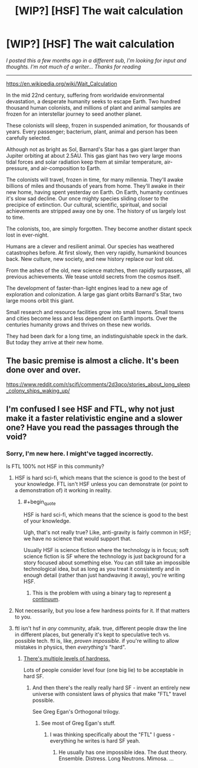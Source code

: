 #+TITLE: [WIP?] [HSF] The wait calculation

* [WIP?] [HSF] The wait calculation
:PROPERTIES:
:Author: DAL82
:Score: 5
:DateUnix: 1436312294.0
:END:
/I posted this a few months ago in a different sub, I'm looking for input and thoughts. I'm not much of a writer... Thanks for reading/

--------------

[[https://en.wikipedia.org/wiki/Wait_Calculation]]

In the mid 22nd century, suffering from worldwide environmental devastation, a desperate humanity seeks to escape Earth. Two hundred thousand human colonists, and millions of plant and animal samples are frozen for an interstellar journey to seed another planet.

These colonists will sleep, frozen in suspended animation, for thousands of years. Every passenger; bacterium, plant, animal and person has been carefully selected.

Although not as bright as Sol, Barnard's Star has a gas giant larger than Jupiter orbiting at about 2.5AU. This gas giant has two very large moons tidal forces and solar radiation keep them at similar temperature, air-pressure, and air-composition to Earth.

The colonists will travel, frozen in time, for many millennia. They'll awake billions of miles and thousands of years from home. They'll awake in their new home, having spent yesterday on Earth. On Earth, humanity continues it's slow sad decline. Our once mighty species sliding closer to the precipice of extinction. Our cultural, scientific, spiritual, and social achievements are stripped away one by one. The history of us largely lost to time.

The colonists, too, are simply forgotten. They become another distant speck lost in ever-night.

Humans are a clever and resilient animal. Our species has weathered catastrophes before. At first slowly, then very rapidly, humankind bounces back. New culture, new society, and new history replace our lost old.

From the ashes of the old, new science matches, then rapidly surpasses, all previous achievements. We tease untold secrets from the cosmos itself.

The development of faster-than-light engines lead to a new age of exploration and colonization. A large gas giant orbits Barnard's Star, two large moons orbit this giant.

Small research and resource facilities grow into small towns. Small towns and cities become less and less dependent on Earth imports. Over the centuries humanity grows and thrives on these new worlds.

They had been dark for a long time, an indistinguishable speck in the dark. But today they arrive at their new home.


** The basic premise is almost a cliche. It's been done over and over.

[[https://www.reddit.com/r/scifi/comments/2d3qco/stories_about_long_sleep_colony_ships_waking_up/]]
:PROPERTIES:
:Author: blockbaven
:Score: 2
:DateUnix: 1436364182.0
:END:


** I'm confused I see HSF and FTL, why not just make it a faster relativistic engine and a slower one? Have you read the passages through the void?
:PROPERTIES:
:Author: Empiricist_or_not
:Score: 1
:DateUnix: 1436317615.0
:END:

*** Sorry, I'm new here. I might've tagged incorrectly.

Is FTL 100% not HSF in this community?
:PROPERTIES:
:Author: DAL82
:Score: 2
:DateUnix: 1436319443.0
:END:

**** HSF is hard sci-fi, which means that the science is good to the best of your knowledge. FTL isn't HSF unless you can demonstrate (or point to a demonstration of) it working in reality.
:PROPERTIES:
:Author: failed_novelty
:Score: 3
:DateUnix: 1436330703.0
:END:

***** #+begin_quote
  HSF is hard sci-fi, which means that the science is good to the best of your knowledge.
#+end_quote

Ugh, that's not really true? Like, anti-gravity is fairly common in HSF; we have no science that would support that.

Usually HSF is science fiction where the technology is in focus; soft science fiction is SF where the technology is just background for a story focused about something else. You can still take an impossible technological idea, but as long as you treat it consistently and in enough detail (rather than just handwaving it away), you're writing HSF.
:PROPERTIES:
:Author: Anderkent
:Score: 1
:DateUnix: 1436360124.0
:END:

****** This is the problem with using a binary tag to represent [[http://tvtropes.org/pmwiki/pmwiki.php/Main/MohsScaleOfScienceFictionHardness][a continuum]].
:PROPERTIES:
:Author: FeepingCreature
:Score: 3
:DateUnix: 1436410279.0
:END:


**** Not necessarily, but you lose a few hardness points for it. If that matters to you.
:PROPERTIES:
:Author: Chronophilia
:Score: 0
:DateUnix: 1436327513.0
:END:


**** ftl isn't hsf in /any/ community, afaik. true, different people draw the line in different places, but generally it's kept to speculative tech vs. possible tech. ftl is, like, /proven impossible/. if you're willing to allow mistakes in physics, then /everything's/ "hard".
:PROPERTIES:
:Author: capsless
:Score: 0
:DateUnix: 1436327808.0
:END:

***** [[http://tvtropes.org/pmwiki/pmwiki.php/Main/MohsScaleOfScienceFictionHardness][There's multiple levels of hardness.]]

Lots of people consider level four (one big lie) to be acceptable in hard SF.
:PROPERTIES:
:Author: ArgentStonecutter
:Score: 5
:DateUnix: 1436359644.0
:END:

****** And then there's the really really hard SF - invent an entirely new universe with consistent laws of physics that make "FTL" travel possible.

See Greg Egan's Orthogonal trilogy.
:PROPERTIES:
:Author: Soak96
:Score: 1
:DateUnix: 1436392878.0
:END:

******* See most of Greg Egan's stuff.
:PROPERTIES:
:Author: ArgentStonecutter
:Score: 1
:DateUnix: 1436398699.0
:END:

******** I was thinking specifically about the "FTL" I guess - everything he writes is hard SF yeah.
:PROPERTIES:
:Author: Soak96
:Score: 1
:DateUnix: 1436399971.0
:END:

********* He usually has one impossible idea. The dust theory. Ensemble. Distress. Long Neutrons. Mimosa. ...
:PROPERTIES:
:Author: ArgentStonecutter
:Score: 2
:DateUnix: 1436405762.0
:END:
